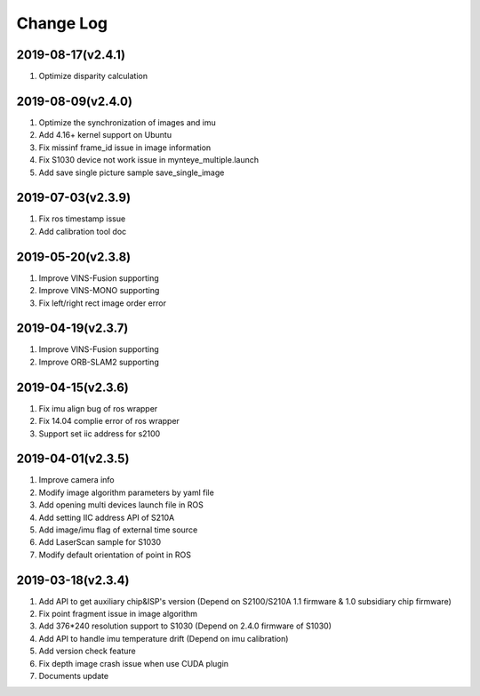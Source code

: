 .. _sdk_changelog:

Change Log
==========

2019-08-17(v2.4.1)
-------------------

1. Optimize disparity calculation

2019-08-09(v2.4.0)
-------------------

1. Optimize the synchronization of images and imu
2. Add 4.16+ kernel support on Ubuntu
3. Fix missinf frame_id issue in image information
4. Fix S1030 device not work issue in mynteye_multiple.launch
5. Add save single picture sample save_single_image

2019-07-03(v2.3.9)
-------------------

1. Fix ros timestamp issue
2. Add calibration tool doc

2019-05-20(v2.3.8)
-------------------

1. Improve VINS-Fusion supporting
2. Improve VINS-MONO supporting
3. Fix left/right rect image order error

2019-04-19(v2.3.7)
-------------------

1. Improve VINS-Fusion supporting
2. Improve ORB-SLAM2 supporting

2019-04-15(v2.3.6)
-------------------

1. Fix imu align bug of ros wrapper
2. Fix 14.04 complie error of ros wrapper
3. Support set iic address for s2100

2019-04-01(v2.3.5)
-------------------

1. Improve camera info
2. Modify image algorithm parameters by yaml file
3. Add opening multi devices launch file in ROS
4. Add setting IIC address API of S210A
5. Add image/imu flag of external time source
6. Add LaserScan sample for S1030
7. Modify default orientation of point in ROS

2019-03-18(v2.3.4)
-------------------

1. Add API to get auxiliary chip&ISP's version (Depend on S2100/S210A 1.1 firmware & 1.0 subsidiary chip firmware)
2. Fix point fragment issue in image algorithm
3. Add 376*240 resolution support to S1030 (Depend on 2.4.0 firmware of S1030)
4. Add API to handle imu temperature drift (Depend on imu calibration)
5. Add version check feature
6. Fix depth image crash issue when use CUDA plugin
7. Documents update
